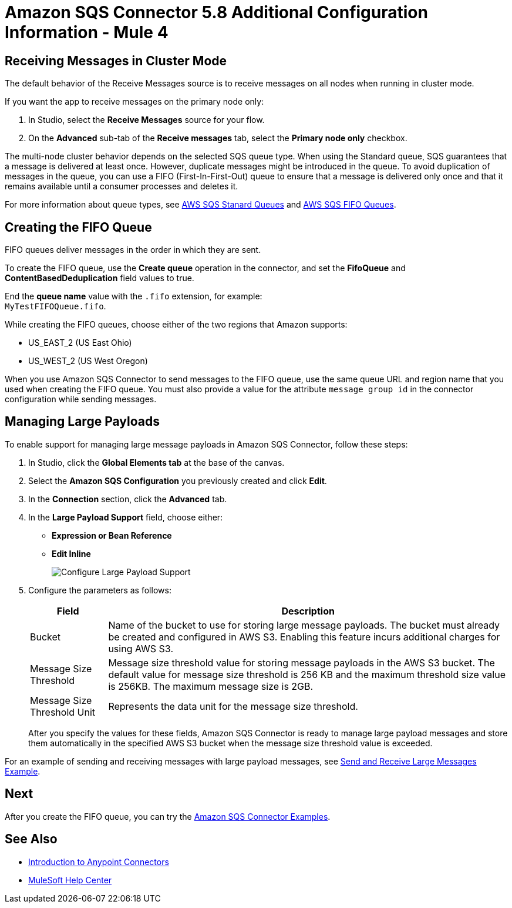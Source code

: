 = Amazon SQS Connector 5.8 Additional Configuration Information - Mule 4
:page-aliases: connectors::amazon/amazon-sqs-connector-config-topics.adoc

[node-behavior]
== Receiving Messages in Cluster Mode

The default behavior of the Receive Messages source is to receive messages on all nodes when running in cluster mode. 

If you want the app to receive messages on the primary node only:

. In Studio, select the *Receive Messages* source for your flow.
. On the *Advanced* sub-tab of the *Receive messages* tab, select the *Primary node only* checkbox.

The multi-node cluster behavior depends on the selected SQS queue type. When using the Standard queue, SQS guarantees that a message is delivered at least once. However, duplicate messages might be introduced in the queue. To avoid duplication of messages in the queue, you can use a FIFO (First-In-First-Out) queue to ensure that a message is delivered only once and that it remains available until a consumer processes and deletes it.

For more information about queue types, see https://docs.aws.amazon.com/AWSSimpleQueueService/latest/SQSDeveloperGuide/standard-queues.html[AWS SQS Stanard Queues] and https://docs.aws.amazon.com/AWSSimpleQueueService/latest/SQSDeveloperGuide/FIFO-queues.html[AWS SQS FIFO Queues].

== Creating the FIFO Queue

FIFO queues deliver messages in the order in which they are sent.

To create the FIFO queue, use the *Create queue* operation in the connector, and set the *FifoQueue* and *ContentBasedDeduplication* field values to true.

End the *queue name* value with the `.fifo` extension, for example: +
`MyTestFIFOQueue.fifo`.

While creating the FIFO queues, choose either of the two regions that Amazon supports:

* US_EAST_2 (US East Ohio)
* US_WEST_2 (US West Oregon)

When you use Amazon SQS Connector to send messages to the FIFO queue, use the same queue URL and region name that you used when creating the FIFO queue. You must also provide a value for the attribute `message group id` in the connector configuration while sending messages.

== Managing Large Payloads

To enable support for managing large message payloads in Amazon SQS Connector, follow these steps:

. In Studio, click the *Global Elements tab* at the base of the canvas.
. Select the *Amazon SQS Configuration* you previously created and click *Edit*.
. In the *Connection* section, click the *Advanced* tab.
. In the *Large Payload Support* field, choose either: +
* *Expression or Bean Reference* 
* *Edit Inline* 
+
image::amazon-sqs-studio-large-payload-support.png[Configure Large Payload Support]
. Configure the parameters as follows:
+
[%header%autowidth.spread]
|===
|Field |Description
|Bucket | Name of the bucket to use for storing large message payloads. The bucket must already be created and configured in AWS S3. Enabling this feature incurs additional charges for using AWS S3.
|Message Size Threshold | Message size threshold value for storing message payloads in the AWS S3 bucket. The default value for message size threshold is 256 KB and the maximum threshold size value is 256KB. The maximum message size is 2GB.
|Message Size Threshold Unit | Represents the data unit for the message size threshold.
|===
+
After you specify the values for these fields, Amazon SQS Connector is ready to manage large payload messages and store them automatically in the specified AWS S3 bucket when the message size threshold value is exceeded.

For an example of sending and receiving messages with large payload messages, see xref:amazon-sqs-connector-example-large-message.adoc[Send and Receive Large Messages Example].


== Next

After you create the FIFO queue, you can try
the xref:amazon-sqs-connector-examples.adoc[Amazon SQS Connector Examples].

== See Also

* xref:connectors::introduction/introduction-to-anypoint-connectors.adoc[Introduction to Anypoint Connectors]
* https://help.mulesoft.com[MuleSoft Help Center]
